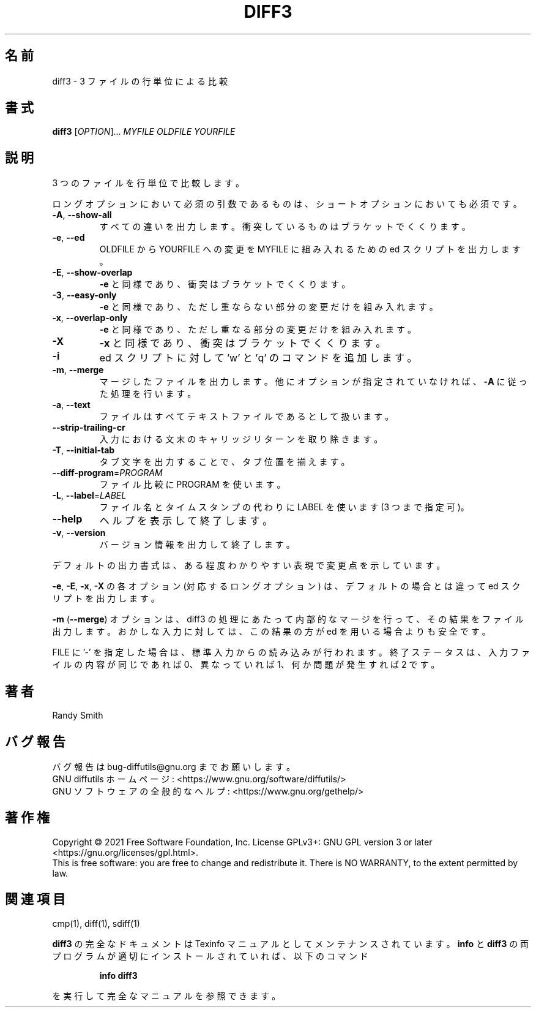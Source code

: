 .\"O .TH DIFF3 "1" "August 2021" "diffutils 3.8" "User Commands"
.TH DIFF3 1 2021/08 "diffutils 3.8" ユーザーコマンド
.\"O ----------------------------------------
.\"O .SH NAME
.\"O diff3 \- compare three files line by line
.SH 名前
diff3 \- 3 ファイルの行単位による比較
.\"O ----------------------------------------
.\"O .SH SYNOPSIS
.\"O .B diff3
.\"O [\fIOPTION\fR]... \fIMYFILE OLDFILE YOURFILE\fR
.SH 書式
\fBdiff3\fP [\fIOPTION\fP]... \fIMYFILE OLDFILE YOURFILE\fP
.\"O ----------------------------------------
.\"O .SH DESCRIPTION
.\"O Compare three files line by line.
.SH 説明
3 つのファイルを行単位で比較します。
.\"O ----------------------------------------
.\"O .PP
.\"O Mandatory arguments to long options are mandatory for short options too.
.PP
ロングオプションにおいて必須の引数であるものは、 ショートオプションにおいても必須です。
.\"O ----------------------------------------
.\"O .TP
.\"O \fB\-A\fR, \fB\-\-show\-all\fR
.\"O output all changes, bracketing conflicts
.TP 
\fB\-A\fP, \fB\-\-show\-all\fP
すべての違いを出力します。 衝突しているものはブラケットでくくります。
.\"O ----------------------------------------
.\"O .TP
.\"O \fB\-e\fR, \fB\-\-ed\fR
.\"O output ed script incorporating changes
.\"O from OLDFILE to YOURFILE into MYFILE
.TP 
\fB\-e\fP, \fB\-\-ed\fP
OLDFILE から YOURFILE への変更を MYFILE に組み入れるための ed スクリプトを出力します。
.\"O ----------------------------------------
.\"O .TP
.\"O \fB\-E\fR, \fB\-\-show\-overlap\fR
.\"O like \fB\-e\fR, but bracket conflicts
.TP 
\fB\-E\fP, \fB\-\-show\-overlap\fP
\fB\-e\fP と同様であり、 衝突はブラケットでくくります。
.\"O ----------------------------------------
.\"O .TP
.\"O \fB\-3\fR, \fB\-\-easy\-only\fR
.\"O like \fB\-e\fR, but incorporate only nonoverlapping changes
.TP 
\fB\-3\fP, \fB\-\-easy\-only\fP
\fB\-e\fP と同様であり、 ただし重ならない部分の変更だけを組み入れます。
.\"O ----------------------------------------
.\"O .TP
.\"O \fB\-x\fR, \fB\-\-overlap\-only\fR
.\"O like \fB\-e\fR, but incorporate only overlapping changes
.TP 
\fB\-x\fP, \fB\-\-overlap\-only\fP
\fB\-e\fP と同様であり、 ただし重なる部分の変更だけを組み入れます。
.\"O ----------------------------------------
.\"O .TP
.\"O \fB\-X\fR
.\"O like \fB\-x\fR, but bracket conflicts
.TP 
\fB\-X\fP
\fB\-x\fP と同様であり、 衝突はブラケットでくくります。
.\"O ----------------------------------------
.\"O .TP
.\"O \fB\-i\fR
.\"O append 'w' and 'q' commands to ed scripts
.TP 
\fB\-i\fP
ed スクリプトに対して 'w' と 'q' のコマンドを追加します。
.\"O ----------------------------------------
.\"O .TP
.\"O \fB\-m\fR, \fB\-\-merge\fR
.\"O output actual merged file, according to
.\"O \fB\-A\fR if no other options are given
.TP 
\fB\-m\fP, \fB\-\-merge\fP
マージしたファイルを出力します。 他にオプションが指定されていなければ、 \fB\-A\fP に従った処理を行います。
.\"O ----------------------------------------
.\"O .TP
.\"O \fB\-a\fR, \fB\-\-text\fR
.\"O treat all files as text
.TP 
\fB\-a\fP, \fB\-\-text\fP
ファイルはすべてテキストファイルであるとして扱います。
.\"O ----------------------------------------
.\"O .TP
.\"O \fB\-\-strip\-trailing\-cr\fR
.\"O strip trailing carriage return on input
.TP 
\fB\-\-strip\-trailing\-cr\fP
入力における文末のキャリッジリターンを取り除きます。
.\"O ----------------------------------------
.\"O .TP
.\"O \fB\-T\fR, \fB\-\-initial\-tab\fR
.\"O make tabs line up by prepending a tab
.TP 
\fB\-T\fP, \fB\-\-initial\-tab\fP
タブ文字を出力することで、タブ位置を揃えます。
.\"O ----------------------------------------
.\"O .TP
.\"O \fB\-\-diff\-program\fR=\fIPROGRAM\fR
.\"O use PROGRAM to compare files
.TP 
\fB\-\-diff\-program\fP=\fIPROGRAM\fP
ファイル比較に PROGRAM を使います。
.\"O ----------------------------------------
.\"O .TP
.\"O \fB\-L\fR, \fB\-\-label\fR=\fILABEL\fR
.\"O use LABEL instead of file name
.\"O (can be repeated up to three times)
.TP 
\fB\-L\fP, \fB\-\-label\fP=\fILABEL\fP
ファイル名とタイムスタンプの代わりに LABEL を使います (3 つまで指定可)。
.\"O ----------------------------------------
.\"O .TP
.\"O \fB\-\-help\fR
.\"O display this help and exit
.TP 
\fB\-\-help\fP
ヘルプを表示して終了します。
.\"O ----------------------------------------
.\"O .TP
.\"O \fB\-v\fR, \fB\-\-version\fR
.\"O output version information and exit
.TP 
\fB\-v\fP, \fB\-\-version\fP
バージョン情報を出力して終了します。
.\"O ----------------------------------------
.\"O .PP
.\"O The default output format is a somewhat human\-readable representation of
.\"O the changes.
.PP
デフォルトの出力書式は、 ある程度わかりやすい表現で変更点を示しています。
.\"O ----------------------------------------
.\"O .PP
.\"O The \fB\-e\fR, \fB\-E\fR, \fB\-x\fR, \fB\-X\fR (and corresponding long) options cause an ed script
.\"O to be output instead of the default.
.PP
\fB\-e\fP, \fB\-E\fP, \fB\-x\fP, \fB\-X\fP の各オプション (対応するロングオプション)  は、 デフォルトの場合とは違って ed
スクリプトを出力します。
.\"O ----------------------------------------
.\"O .PP
.\"O Finally, the \fB\-m\fR (\fB\-\-merge\fR) option causes diff3 to do the merge internally
.\"O and output the actual merged file.  For unusual input, this is more
.\"O robust than using ed.
.PP
\fB\-m\fP (\fB\-\-merge\fP) オプションは、 diff3 の処理にあたって内部的なマージを行って、 その結果をファイル出力します。
おかしな入力に対しては、 この結果の方が ed を用いる場合よりも安全です。
.\"O ----------------------------------------
.\"O .PP
.\"O If a FILE is '\-', read standard input.
.\"O Exit status is 0 if successful, 1 if conflicts, 2 if trouble.
.PP
FILE に '\-' を指定した場合は、 標準入力からの読み込みが行われます。 終了ステータスは、 入力ファイルの内容が同じであれば 0、
異なっていれば 1、 何か問題が発生すれば 2 です。
.\"O ----------------------------------------
.\"O .SH AUTHOR
.\"O Written by Randy Smith.
.SH 著者
Randy Smith
.\"O ----------------------------------------
.\"O .SH "REPORTING BUGS"
.\"O Report bugs to: bug\-diffutils@gnu.org
.\"O .br
.\"O GNU diffutils home page: <https://www.gnu.org/software/diffutils/>
.\"O .br
.\"O General help using GNU software: <https://www.gnu.org/gethelp/>
.SH バグ報告
バグ報告は bug\-diffutils@gnu.org までお願いします。
.br
GNU diffutils ホームページ: <https://www.gnu.org/software/diffutils/>
.br
GNU ソフトウェアの全般的なヘルプ: <https://www.gnu.org/gethelp/>
.\"O ----------------------------------------
.\"O .SH COPYRIGHT
.\"O Copyright \(co 2021 Free Software Foundation, Inc.
.\"O License GPLv3+: GNU GPL version 3 or later <https://gnu.org/licenses/gpl.html>.
.\"O .br
.\"O This is free software: you are free to change and redistribute it.
.\"O There is NO WARRANTY, to the extent permitted by law.
.SH 著作権
Copyright \(co 2021 Free Software Foundation, Inc.  License GPLv3+: GNU GPL
version 3 or later <https://gnu.org/licenses/gpl.html>.
.br
This is free software: you are free to change and redistribute it.  There is
NO WARRANTY, to the extent permitted by law.
.\"O ----------------------------------------
.\"O .SH "SEE ALSO"
.\"O cmp(1), diff(1), sdiff(1)
.SH 関連項目
cmp(1), diff(1), sdiff(1)
.\"O ----------------------------------------
.\"O .PP
.\"O The full documentation for
.\"O .B diff3
.\"O is maintained as a Texinfo manual.  If the
.\"O .B info
.\"O and
.\"O .B diff3
.\"O programs are properly installed at your site, the command
.PP
\fBdiff3\fP の完全なドキュメントは Texinfo マニュアルとしてメンテナンスされています。 \fBinfo\fP と \fBdiff3\fP
の両プログラムが適切にインストールされていれば、 以下のコマンド
.\"O ----------------------------------------
.\"O .IP
.\"O .B info diff3
.IP
\fBinfo diff3\fP
.\"O ----------------------------------------
.\"O .PP
.\"O should give you access to the complete manual.
.PP
を実行して完全なマニュアルを参照できます。
.\"O ----------------------------------------
